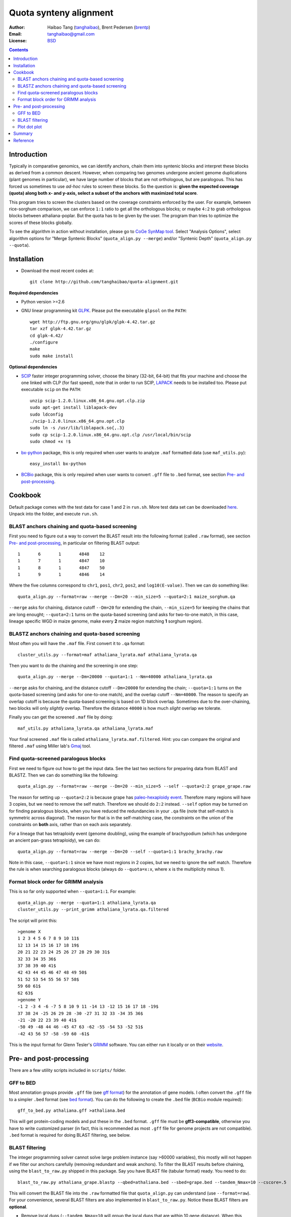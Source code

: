 Quota synteny alignment
=========================

:Author: Haibao Tang (`tanghaibao <http://github.com/tanghaibao>`_), Brent Pedersen (`brentp <http://github.com/brentp>`_)
:Email: tanghaibao@gmail.com
:License: `BSD <http://creativecommons.org/licenses/BSD/>`_

.. contents ::

Introduction
------------

Typically in comparative genomics, we can identify anchors, chain them into syntenic blocks and interpret these blocks as derived from a common descent. However, when comparing two genomes undergone ancient genome duplications (plant genomes in particular), we have large number of blocks that are not orthologous, but are paralogous. This has forced us sometimes to use *ad-hoc* rules to screen these blocks. So the question is: **given the expected coverage (quota) along both x- and y-axis, select a subset of the anchors with maximized total score**.

.. image:: http://bit.ly/aPPHYO 
    :alt: before quota-align
.. image:: http://bit.ly/cikBwL 
    :alt: after quota-align

This program tries to screen the clusters based on the coverage constraints enforced by the user. For example, between rice-sorghum comparison, we can enforce ``1:1`` ratio to get all the orthologous blocks; or maybe ``4:2`` to grab orthologous blocks between athaliana-poplar. But the quota has to be given by the user. The program than tries to optimize the scores of these blocks globally.

To see the algorithm in action without installation, please go to `CoGe SynMap tool <http://genomevolution.org/CoGe/SynMap.pl>`_. Select "Analysis Options", select algorithm options for "Merge Syntenic Blocks" (``quota_align.py --merge``) and/or "Syntenic Depth" (``quota_align.py --quota``).

Installation
------------

- Download the most recent codes at::

    git clone http://github.com/tanghaibao/quota-alignment.git 

**Required dependencies**

- Python version >=2.6

- GNU linear programming kit `GLPK <http://www.gnu.org/software/glpk/>`_. Please put the executable ``glpsol`` on the ``PATH``::

    wget http://ftp.gnu.org/gnu/glpk/glpk-4.42.tar.gz
    tar xzf glpk-4.42.tar.gz
    cd glpk-4.42/
    ./configure
    make
    sudo make install

**Optional dependencies**

- `SCIP <http://scip.zib.de/download.shtml>`_ faster integer programming solver, choose the binary (32-bit, 64-bit) that fits your machine and choose the one linked with CLP (for fast speed), note that in order to run SCIP, `LAPACK <http://www.netlib.org/lapack/>`_ needs to be installed too. Please put executable ``scip`` on the ``PATH``::

    unzip scip-1.2.0.linux.x86_64.gnu.opt.clp.zip
    sudo apt-get install liblapack-dev
    sudo ldconfig
    ./scip-1.2.0.linux.x86_64.gnu.opt.clp
    sudo ln -s /usr/lib/liblapack.so{,.3}
    sudo cp scip-1.2.0.linux.x86_64.gnu.opt.clp /usr/local/bin/scip
    sudo chmod +x !$

- `bx-python <http://bitbucket.org/james_taylor/bx-python/wiki/Home>`_ package, this is only required when user wants to analyze ``.maf`` formatted data (use ``maf_utils.py``)::

    easy_install bx-python

- `BCBio <http://github.com/chapmanb/bcbb/tree/master/gff/BCBio/>`_ package, this is only required when user wants to convert ``.gff`` file to ``.bed`` format, see section `Pre- and post-processing`_.


Cookbook
-------------------------
Default package comes with the test data for case 1 and 2 in ``run.sh``. More test data set can be downloaded `here <http://chibba.agtec.uga.edu/duplication/data/quota-align-test.tar.gz>`_. Unpack into the folder, and execute ``run.sh``.

BLAST anchors chaining and quota-based screening
::::::::::::::::::::::::::::::::::::::::::::::::::::
First you need to figure out a way to convert the BLAST result into the following format (called ``.raw`` format), see section `Pre- and post-processing`_, in particular on filtering BLAST output::

    1       6       1       4848    12 
    1       7       1       4847    10 
    1       8       1       4847    50 
    1       9       1       4846    14 

Where the five columns correspond to ``chr1``, ``pos1``, ``chr2``, ``pos2``, and ``log10(E-value)``. Then we can do something like::

    quota_align.py --format=raw --merge --Dm=20 --min_size=5 --quota=2:1 maize_sorghum.qa 

``--merge`` asks for chaining, distance cutoff ``--Dm=20`` for extending the chain, ``--min_size=5`` for keeping the chains that are long enought; ``--quota=2:1`` turns on the quota-based screening (and asks for two-to-one match, in this case, lineage specific WGD in maize genome, make every **2** maize region matching **1** sorghum region).

BLASTZ anchors chaining and quota-based screening
:::::::::::::::::::::::::::::::::::::::::::::::::::::
Most often you will have the ``.maf`` file. First convert it to ``.qa`` format::

    cluster_utils.py --format=maf athaliana_lyrata.maf athaliana_lyrata.qa 

Then you want to do the chaining and the screening in one step::

    quota_align.py --merge --Dm=20000 --quota=1:1 --Nm=40000 athaliana_lyrata.qa 

``--merge`` asks for chaining, and the distance cutoff ``--Dm=20000`` for extending the chain; ``--quota=1:1`` turns on the quota-based screening (and asks for one-to-one match), and the overlap cutoff ``--Nm=40000``. The reason to specify an overlap cutoff is because the quota-based screening is based on 1D block overlap. Sometimes due to the over-chaining, two blocks will only *slightly* overlap. Therefore the distance ``40000`` is how much *slight* overlap we tolerate.

Finally you can get the screened ``.maf`` file by doing::

    maf_utils.py athaliana_lyrata.qa athaliana_lyrata.maf

Your final screened ``.maf`` file is called ``athaliana_lyrata.maf.filtered``. Hint: you can compare the original and filtered ``.maf`` using Miller lab's `Gmaj <http://globin.cse.psu.edu/dist/gmaj/>`_ tool.

Find quota-screened paralogous blocks
:::::::::::::::::::::::::::::::::::::::::
First we need to figure out how to get the input data. See the last two sections for preparing data from BLAST and BLASTZ. Then we can do something like the following::

    quota_align.py --format=raw --merge --Dm=20 --min_size=5 --self --quota=2:2 grape_grape.raw

The reason for setting up ``--quota=2:2`` is because grape has `paleo-hexaploidy event <http://www.nature.com/nature/journal/v449/n7161/full/nature06148.html>`_. Therefore many regions will have 3 copies, but we need to remove the self match. Therefore we should do ``2:2`` instead. ``--self`` option may be turned on for finding paralogous blocks, when you have reduced the redundancies in your ``.qa`` file (note that self-match is symmetric across diagonal). The reason for that is in the self-matching case, the constraints on the union of the constraints on **both** axis, rather than on each axis separately. 

For a lineage that has tetraploidy event (genome doubling), using the example of brachypodium (which has undergone an ancient pan-grass tetraploidy), we can do::

    quota_align.py --format=raw --merge --Dm=20 --self --quota=1:1 brachy_brachy.raw

Note in this case, ``--quota=1:1`` since we have most regions in 2 copies, but we need to ignore the self match. Therefore the rule is when searching paralogous blocks (always do ``--quota=x:x``, where ``x`` is the multiplicity minus 1).

Format block order for GRIMM analysis
:::::::::::::::::::::::::::::::::::::
This is so far only supported when ``--quota=1:1``. For example::

    quota_align.py --merge --quota=1:1 athaliana_lyrata.qa
    cluster_utils.py --print_grimm athaliana_lyrata.qa.filtered

The script will print this::

    >genome X
    1 2 3 4 5 6 7 8 9 10 11$
    12 13 14 15 16 17 18 19$
    20 21 22 23 24 25 26 27 28 29 30 31$
    32 33 34 35 36$
    37 38 39 40 41$
    42 43 44 45 46 47 48 49 50$
    51 52 53 54 55 56 57 58$
    59 60 61$
    62 63$
    >genome Y
    -1 2 -3 4 -6 -7 5 8 10 9 11 -14 13 -12 15 16 17 18 -19$
    37 38 24 -25 26 29 28 -30 -27 31 32 33 -34 35 36$
    -21 -20 22 23 39 40 41$
    -50 49 -48 44 46 -45 47 63 -62 -55 -54 53 -52 51$
    -42 43 56 57 -58 -59 60 -61$

This is the input format for Glenn Tesler's `GRIMM <http://grimm.ucsd.edu/GRIMM/>`_ software. You can either run it locally or on their `website <http://nbcr.sdsc.edu/GRIMM/grimm.cgi>`_.


Pre- and post-processing
------------------------------------
There are a few utility scripts included in ``scripts/`` folder.

GFF to BED 
::::::::::::::::::::
Most annotation groups provide ``.gff`` file (see `gff format <http://genome.ucsc.edu/FAQ/FAQformat.html#format3>`_) for the annotation of gene models. I often convert the ``.gff`` file to a simpler ``.bed`` format (see `bed format <http://genome.ucsc.edu/FAQ/FAQformat.html#format1>`_). You can do the following to create the ``.bed`` file (``BCBio`` module required)::

    gff_to_bed.py athaliana.gff >athaliana.bed

This will get protein-coding models and put these in the ``.bed`` format. ``.gff`` file must be **gff3-compatible**, otherwise you have to write customized parser (in fact, this is recommended as most ``.gff`` file for genome projects are not compatible). ``.bed`` format is required for doing BLAST filtering, see below.

BLAST filtering
::::::::::::::::::::
The integer programming solver cannot solve large problem instance (say >60000 variables), this mostly will not happen if we filter our anchors carefully (removing redundant and weak anchors). To filter the BLAST results before chaining, using the ``blast_to_raw.py`` shipped in this package. Say you have BLAST file (tabular format) ready. You need to do::

    blast_to_raw.py athaliana_grape.blastp --qbed=athaliana.bed --sbed=grape.bed --tandem_Nmax=10 --cscore=.5

This will convert the BLAST file into the ``.raw`` formatted file that ``quota_align.py`` can understand (use ``--format=raw``). For your convenience, several BLAST filters are also implemented in ``blast_to_raw.py``. Notice these BLAST filters are **optional**.

- Remove local dups (``--tandem_Nmax=10`` will group the local dups that are within 10 gene distance). When this option is on, ``blast_to_raw.py`` will write new ``.nolocaldups.bed`` file, these will substitute your original ``.bed`` file from now on.
- Remove repetitive matches. For genes that have many hits, we will adjust the evalue::
    
    adjusted_evalue(A, B) = evalue(A, B) ** ((counts_of_blast / counts_of_genes) / (counts(A) + counts(B)))

- Use the cscore filtering (``--cscore=.5`` will keep only the hits that have a good score). See reference for cscore in the supplementary of `sea anemone paper <http://www.sciencemag.org/cgi/content/abstract/317/5834/86>`_. C-score between gene A and B is defined::

    cscore(A, B) = score(A, B)/max(best score of A, best score of B)

Typically, after the ``blast_to_raw.py``, we can do the ``quota_align.py`` directly::

    quota_align.py --format=raw --merge --Dm=20 --min_size=5 --quota=1:4 athaliana_grape.raw

Plot dot plot
:::::::::::::::::::::
To visualize the ``quota-align.py`` result, all you need is the ``.qa.filtered`` result, and two ``.bed`` file (remember if you have removed local dups above, make sure you use the ``.nolocaldups.bed``). As an example::

    qa_plot.py --qbed=athaliana.nolocaldups.bed --sbed=grape.nolocaldups.bed athaliana_grape.qa.filtered 

This will generate a dot plot that you can stare to spot any problem. Below is an example of athaliana-grape dot plot when quota of ``4:1`` is enforced (meaning that there are expected ``4`` athaliana regions mapping to ``1`` grape region).

.. image:: http://lh3.ggpht.com/_srvRoIok9Xs/S6gz7Plyw-I/AAAAAAAAA2s/koz29tPJt8M/s800/athaliana_grape.qa.png 
    :alt: sample dotplot

The result of quota-based screening can be compared to the raw blast result. Using the ``blast_plot.py`` in ``script`` folder. The syntax is similar to ``qa_plot``, only on differernt input format::

    blast_plot.py --qbed=athaliana.bed --sbed=grape.bed athaliana_grape.blastp

Summary
--------
The following is shell script ``run.sh`` that can be used from a BLAST output to the dot plot figure. Please note that you need to modify the path and params to make it work on your machine::

    #!/bin/bash

    # quota-alignment folder
    QA=${HOME}/projects/quota-alignment/
    # query species
    SA=brapa
    ### target species
    SB=athaliana

    # filter blast results
    ${QA}/scripts/blast_to_raw.py ../blast/${SA}_${SB}.blastz --qbed=${SA}.bed --sbed=${SB}.bed --tandem_Nmax=10 --cscore=0.7
    # run the quota-based screening
    ${QA}/quota_align.py --format=raw --merge --Dm=30 --min_size=5 --quota=3:1 ../blast/${SA}_${SB}.raw
    # visualize result as dot plot
    ${QA}/scripts/qa_plot.py --qbed=${SA}.nolocaldups.bed --sbed=${SB}.nolocaldups.bed ../blast/${SA}_${SB}.raw.filtered


Reference
---------
Tang et al. Guided synteny alignment between duplicated genomes through integer programming.
